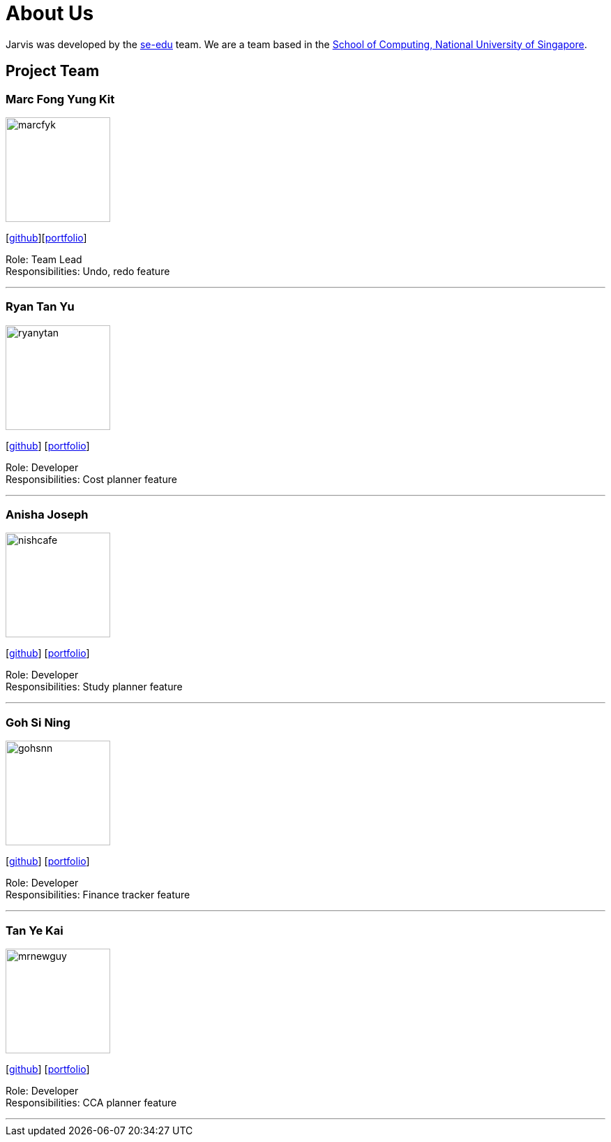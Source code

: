 = About Us
:site-section: AboutUs
:relfileprefix: team/
:imagesDir: images
:stylesDir: stylesheets

Jarvis was developed by the https://se-edu.github.io/docs/Team.html[se-edu] team.
We are a team based in the http://www.comp.nus.edu.sg[School of Computing, National University of Singapore].

== Project Team

=== Marc Fong Yung Kit
image::marcfyk.png[width="150", align="left"]
{empty}[https://github.com/marcfyk[github]][<<marcfyk#, portfolio>>]

Role: Team Lead +
Responsibilities: Undo, redo feature

'''

=== Ryan Tan Yu
image::ryanytan.png[width="150", align="left"]
{empty}[http://github.com/ryanytan[github]] [<<ryanytan#, portfolio>>]

Role: Developer +
Responsibilities: Cost planner feature

'''

=== Anisha Joseph
image::nishcafe.png[width="150", align="left"]
{empty}[http://github.com/nishcafe[github]] [<<nishcafe#, portfolio>>]

Role: Developer +
Responsibilities: Study planner feature

'''

=== Goh Si Ning
image::gohsnn.png[width="150", align="left"]
{empty}[http://github.com/gohsnn[github]] [<<gohsnn#, portfolio>>]

Role: Developer +
Responsibilities: Finance tracker feature

'''

=== Tan Ye Kai
image::mrnewguy.png[width="150", align="left"]
{empty}[http://github.com/mrnewguy[github]] [<<mrnewguy#, portfolio>>]

Role: Developer +
Responsibilities: CCA planner feature

'''
